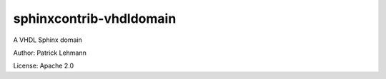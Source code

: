 sphinxcontrib-vhdldomain
========================

A VHDL Sphinx domain


Author: Patrick Lehmann

License: Apache 2.0
